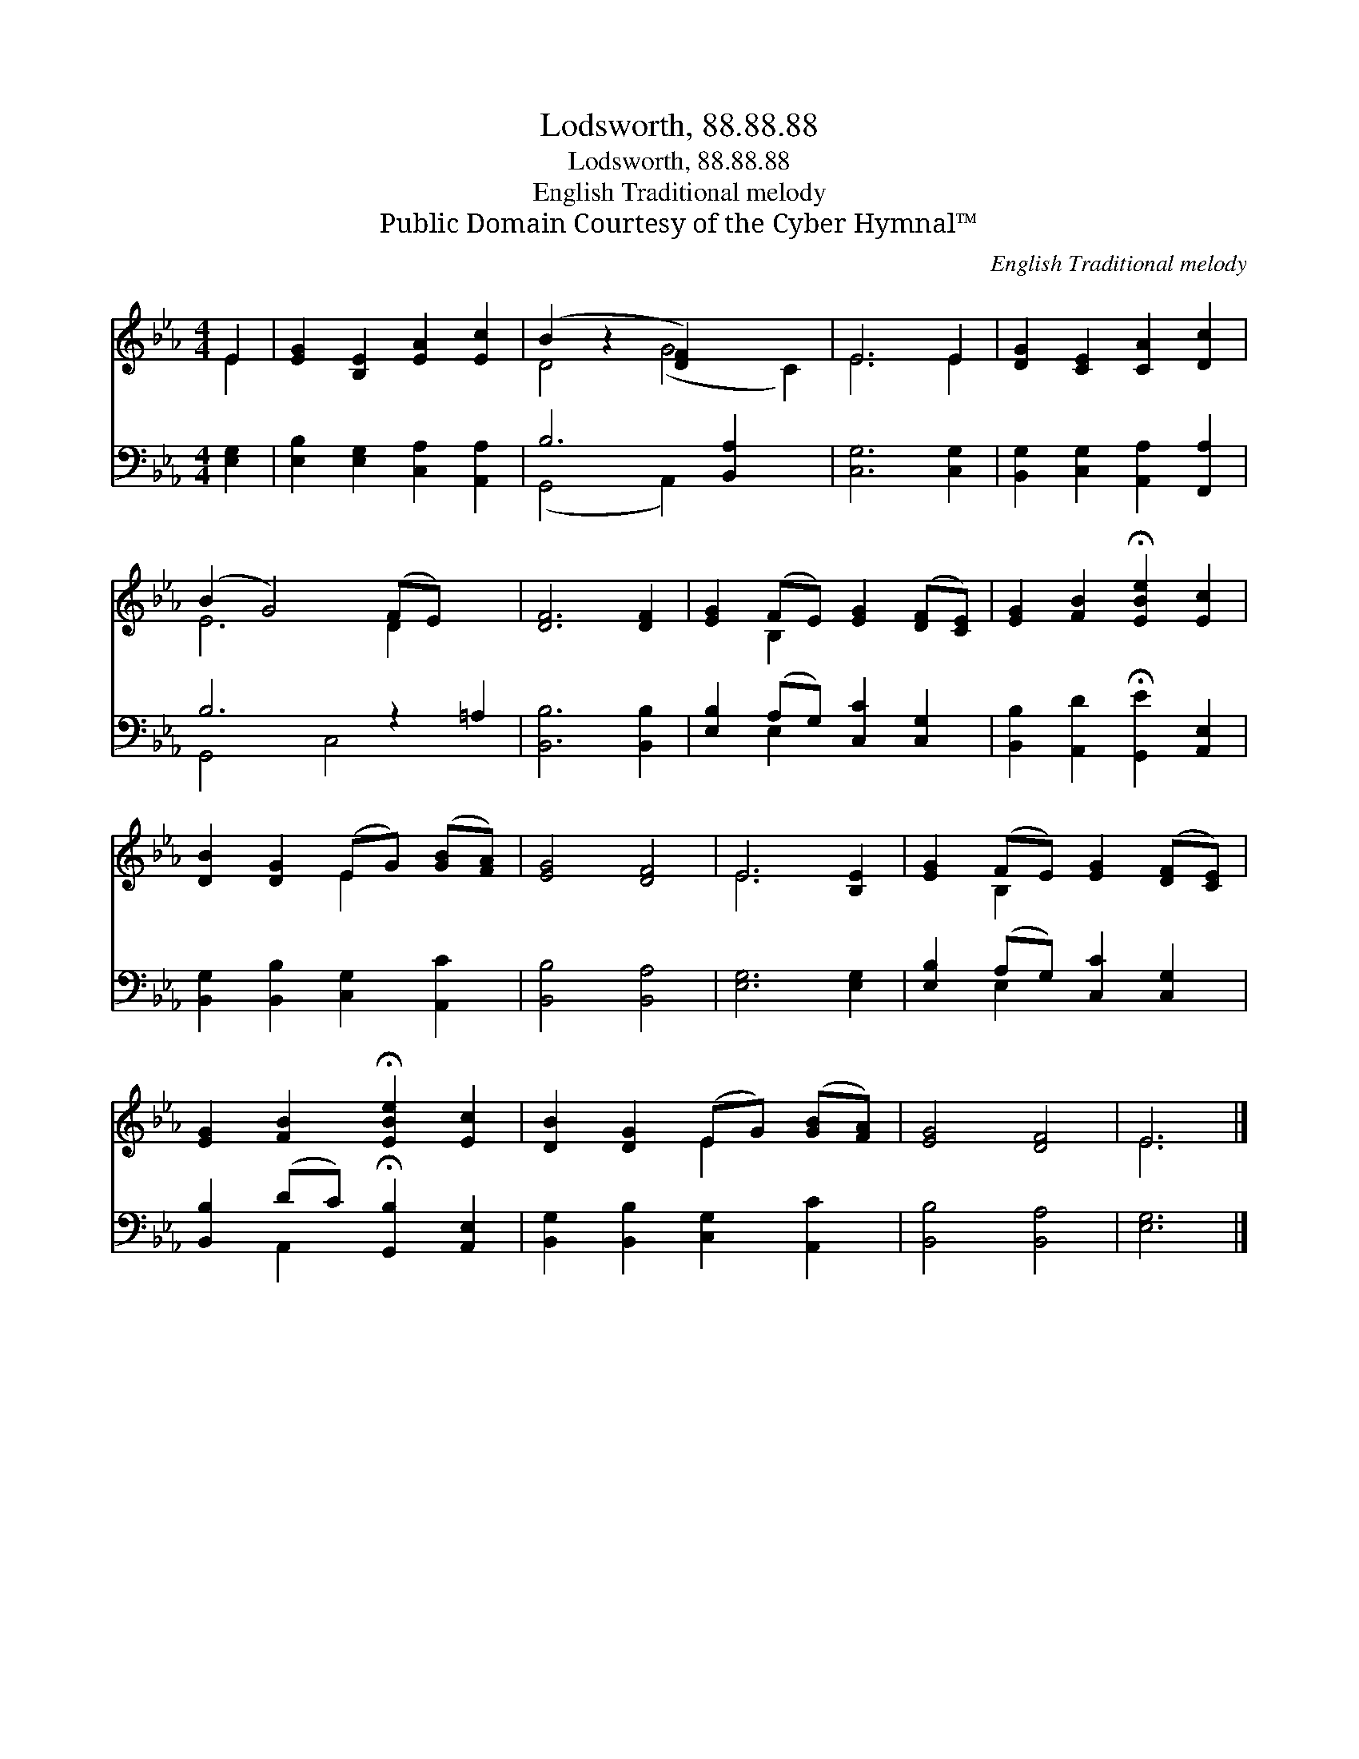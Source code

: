 X:1
T:Lodsworth, 88.88.88
T:Lodsworth, 88.88.88
T:English Traditional melody
T:Public Domain Courtesy of the Cyber Hymnal™
C:English Traditional melody
Z:Public Domain
Z:Courtesy of the Cyber Hymnal™
%%score ( 1 2 ) ( 3 4 )
L:1/8
M:4/4
K:Eb
V:1 treble 
V:2 treble 
V:3 bass 
V:4 bass 
V:1
 E2 | [EG]2 [B,E]2 [EA]2 [Ec]2 | (B2 z2 [DF]2) x4 | E6 E2 | [DG]2 [CE]2 [CA]2 [Dc]2 | %5
 (B2 G4) (FE) x2 | [DF]6 [DF]2 | [EG]2 (FE) [EG]2 ([DF][CE]) | [EG]2 [FB]2 !fermata![EBe]2 [Ec]2 | %9
 [DB]2 [DG]2 (EG) ([GB][FA]) | [EG]4 [DF]4 | E6 [B,E]2 | [EG]2 (FE) [EG]2 ([DF][CE]) | %13
 [EG]2 [FB]2 !fermata![EBe]2 [Ec]2 | [DB]2 [DG]2 (EG) ([GB][FA]) | [EG]4 [DF]4 | E6 |] %17
V:2
 E2 | x8 | D4 (G4 C2) | E6 E2 | x8 | E6 D2 x2 | x8 | x2 B,2 x4 | x8 | x4 E2 x2 | x8 | E6 x2 | %12
 x2 B,2 x4 | x8 | x4 E2 x2 | x8 | E6 |] %17
V:3
 [E,G,]2 | [E,B,]2 [E,G,]2 [C,A,]2 [A,,A,]2 | B,6 [B,,A,]2 x2 | [C,G,]6 [C,G,]2 | %4
 [B,,G,]2 [C,G,]2 [A,,A,]2 [F,,A,]2 | B,6 z2 =A,2 | [B,,B,]6 [B,,B,]2 | %7
 [E,B,]2 (A,G,) [C,C]2 [C,G,]2 | [B,,B,]2 [A,,D]2 !fermata![G,,E]2 [A,,E,]2 | %9
 [B,,G,]2 [B,,B,]2 [C,G,]2 [A,,C]2 | [B,,B,]4 [B,,A,]4 | [E,G,]6 [E,G,]2 | %12
 [E,B,]2 (A,G,) [C,C]2 [C,G,]2 | [B,,B,]2 (DC) !fermata![G,,B,]2 [A,,E,]2 | %14
 [B,,G,]2 [B,,B,]2 [C,G,]2 [A,,C]2 | [B,,B,]4 [B,,A,]4 | [E,G,]6 |] %17
V:4
 x2 | x8 | (G,,4 A,,2) x4 | x8 | x8 | G,,4 C,4 x2 | x8 | x2 E,2 x4 | x8 | x8 | x8 | x8 | %12
 x2 E,2 x4 | x2 A,,2 x4 | x8 | x8 | x6 |] %17

